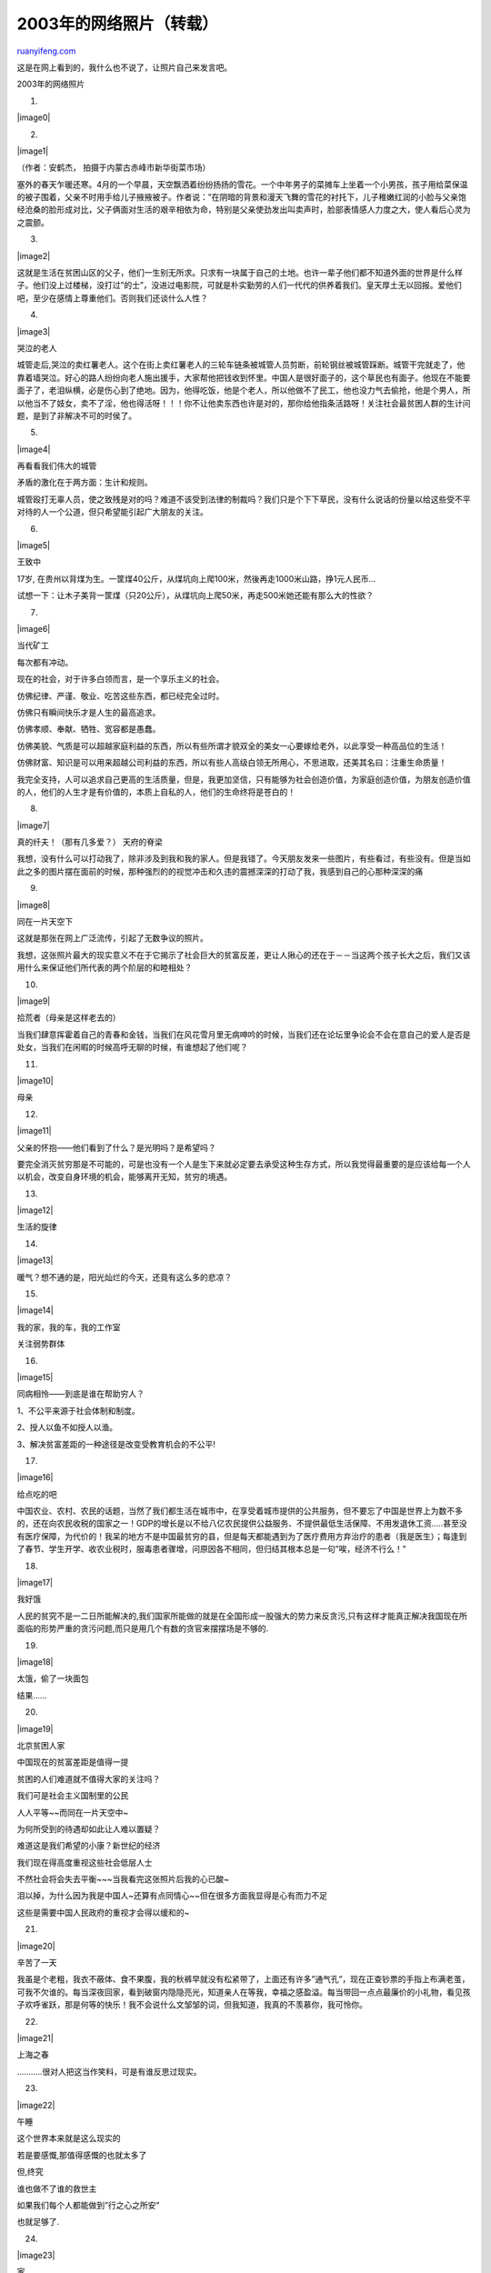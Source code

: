 .. _200402_2003_1:

2003年的网络照片（转载）
===========================================

`ruanyifeng.com <http://www.ruanyifeng.com/blog/2004/02/2003_1.html>`__

这是在网上看到的，我什么也不说了，让照片自己来发言吧。

2003年的网络照片

1.

|image0|

2.

|image1|

（作者：安鹤杰， 拍摄于内蒙古赤峰市新华街菜市场）

塞外的春天乍暖还寒。4月的一个早晨，天空飘洒着纷纷扬扬的雪花。一个中年男子的菜摊车上坐着一个小男孩，孩子用给菜保温的被子围着，父亲不时用手给儿子掖掖被子。作者说：”在阴暗的背景和漫天飞舞的雪花的衬托下，儿子稚嫩红润的小脸与父亲饱经沧桑的脸形成对比，父子俩面对生活的艰辛相依为命，特别是父亲使劲发出叫卖声时，脸部表情感人力度之大，使人看后心灵为之震颤。

3.

|image2|

这就是生活在贫困山区的父子，他们一生别无所求。只求有一块属于自己的土地。也许一辈子他们都不知道外面的世界是什么样子。他们没上过楼梯，没打过”的士”，没进过电影院，可就是朴实勤劳的人们一代代的供养着我们。皇天厚土无以回报。爱他们吧，至少在感情上尊重他们。否则我们还谈什么人性？

4.

|image3|

哭泣的老人

城管走后,哭泣的卖红薯老人。这个在街上卖红薯老人的三轮车链条被城管人员剪断，前轮钢丝被城管踩断。城管干完就走了，他靠着墙哭泣。好心的路人纷纷向老人施出援手，大家帮他把钱收到怀里。中国人是很好面子的，这个草民也有面子。他现在不能要面子了，老泪纵横，必是伤心到了绝地。因为，他得吃饭，他是个老人，所以他做不了民工，他也没力气去偷抢，他是个男人，所以他当不了妓女，卖不了淫，他也得活呀！！！你不让他卖东西也许是对的，那你给他指条活路呀！关注社会最贫困人群的生计问题，是到了非解决不可的时侯了。

5.

|image4|

再看看我们伟大的城管

矛盾的激化在于两方面：生计和规则。

城管殴打无辜人员，使之致残是对的吗？难道不该受到法律的制裁吗？我们只是个下下草民，没有什么说话的份量以给这些受不平对待的人一个公道，但只希望能引起广大朋友的关注。

6.

|image5|

王致中

17岁,
在贵州以背煤为生。一筐煤40公斤，从煤坑向上爬100米，然後再走1000米山路，挣1元人民币…

试想一下：让木子美背一筐煤（只20公斤），从煤坑向上爬50米，再走500米她还能有那么大的性欲？

7.

|image6|

当代矿工

每次都有冲动。

现在的社会，对于许多白领而言，是一个享乐主义的社会。

仿佛纪律、严谨、敬业、吃苦这些东西，都已经完全过时。

仿佛只有瞬间快乐才是人生的最高追求。

仿佛孝顺、奉献、牺牲、宽容都是愚蠢。

仿佛美貌、气质是可以超越家庭利益的东西，所以有些所谓才貌双全的美女一心要嫁给老外，以此享受一种高品位的生活！

仿佛财富、知识是可以用来超越公司利益的东西，所以有些人高级白领无所用心，不思进取，还美其名曰：注重生命质量！

我完全支持，人可以追求自己更高的生活质量，但是，我更加坚信，只有能够为社会创造价值，为家庭创造价值，为朋友创造价值的人，他们的人生才是有价值的，本质上自私的人，他们的生命终将是苍白的！

8.

|image7|

真的纤夫！（那有几多爱？） 天府的脊梁

我想，没有什么可以打动我了，除非涉及到我和我的家人。但是我错了。今天朋友发来一些图片，有些看过，有些没有。但是当如此之多的图片摆在面前的时候，那种强烈的的视觉冲击和久违的震撼深深的打动了我，我感到自己的心那种深深的痛

9.

|image8|

同在一片天空下

这就是那张在网上广泛流传，引起了无数争议的照片。

我想，这张照片最大的现实意义不在于它揭示了社会巨大的贫富反差，更让人揪心的还在于－－当这两个孩子长大之后，我们又该用什么来保证他们所代表的两个阶层的和睦相处？

10.

|image9|

拾荒者（母亲是这样老去的）

当我们肆意挥霍着自己的青春和金钱，当我们在风花雪月里无病呻吟的时候，当我们还在论坛里争论会不会在意自己的爱人是否是处女，当我们在闲暇的时候高呼无聊的时候，有谁想起了他们呢？

11.

|image10|

母亲

12.

|image11|

父亲的怀抱——他们看到了什么？是光明吗？是希望吗？

要完全消灭贫穷那是不可能的，可是也没有一个人是生下来就必定要去承受这种生存方式，所以我觉得最重要的是应该给每一个人以机会，改变自身环境的机会，能够离开无知，贫穷的境遇。

13.

|image12|

生活的旋律

14.

|image13|

暖气？想不通的是，阳光灿烂的今天，还竟有这么多的悲凉？

15.

|image14|

我的家，我的车，我的工作室

关注弱势群体

16.

|image15|

同病相怜——到底是谁在帮助穷人？

1、不公平来源于社会体制和制度。

2、授人以鱼不如授人以渔。

3、解决贫富差距的一种途径是改变受教育机会的不公平!

17.

|image16|

给点吃的吧

中国农业、农村、农民的话题，当然了我们都生活在城市中，在享受着城市提供的公共服务，但不要忘了中国是世界上为数不多的，还在向农民收税的国家之一！GDP的增长是以不给八亿农民提供公益服务、不提供最低生活保障、不用发退休工资…..甚至没有医疗保障，为代价的！我呆的地方不是中国最贫穷的县，但是每天都能遇到为了医疗费用方弃治疗的患者（我是医生）；每逢到了春节、学生开学、收农业税时，服毒患者骤增，问原因各不相同，但归结其根本总是一句”唉，经济不行么！”

18.

|image17|

我好饿

人民的贫究不是一二日所能解决的,我们国家所能做的就是在全国形成一股强大的势力来反贪污,只有这样才能真正解决我国现在所面临的形势严重的贪污问题,而只是用几个有数的贪官来摆摆场是不够的.

19.

|image18|

太饿，偷了一块面包

结果……

20.

|image19|

北京贫困人家

中国现在的贫富差距是值得一提

贫困的人们难道就不值得大家的关注吗？

我们可是社会主义国制里的公民

人人平等~~而同在一片天空中~

为何所受到的待遇却如此让人难以置疑？

难道这是我们希望的小康？新世纪的经济

我们现在得高度重视这些社会低层人士

不然社会将会失去平衡~~~当我看完这张照片后我的心已酸~

泪以掉，为什么因为我是中国人~还算有点同情心~~但在很多方面我显得是心有而力不足

这些是需要中国人民政府的重视才会得以缓和的~

21.

|image20|

辛苦了一天

我虽是个老粗，我衣不蔽体、食不果腹，我的秋裤早就没有松紧带了，上面还有许多”通气孔”，现在正查钞票的手指上布满老茧，可我不欠谁的。每当深夜回家，看到破窗内隐隐亮光，知道亲人在等我，幸福之感盈溢。每当带回一点点最廉价的小礼物，看见孩子欢呼雀跃，那是何等的快乐！我不会说什么文邹邹的词，但我知道，我真的不羡慕你，我可怜你。

22.

|image21|

上海之春

………..很对人把这当作笑料，可是有谁反思过现实。

23.

|image22|

午睡

这个世界本来就是这么现实的

若是要感慨,那值得感慨的也就太多了

但,终究

谁也做不了谁的救世主

如果我们每个人都能做到”行之心之所安”

也就足够了.

24.

|image23|

家

25.

|image24|

做饭

这每一张都能给人深深的震撼.但是如果诸位只是现在才发现中国存在着这样的一面,那么我建议大家到图书馆去查一查有关近代中国的图片,那些真正令人惨不忍睹的图片.全世界都承认中国现在处在一个高速发展期,农民境况的彻底改善取决于全国的发展和正确的农业政策.

我想更重要的问题是:我们自己能够做些什么?

26.

|image25|

下雪了

各位悲痛、悲愤、怜悯、悲悯、震动、触动等等。。。。。。

都是因为各位做在房间里，有电脑，还能上网，刚吃过饭，或者边上网边吃着零食。。。。呵呵，说不定在搞网恋，看美女。。。

说不定您窗外就有人在忍受饥饿，寒冷，对于明天怎么活，还不是很清楚。满脑想的是，今晚在哪睡，到哪能弄点吃的。。。。。

相信这些您窗户外边的人要是看了以上照片，就不会悲痛、悲愤、怜悯、悲悯、震动、触动等等了。。。顶多看了那幅尸体照片，

27.

|image26|

各大论坛骂声最高的图

请问，你的历史良心在哪里？？？！！！

28.

|image27|

雨人

29.

|image28|

雨中曲

我们现在生活的社会在飞速发展，社会物质财富越来越富足，我们、我们后代生活的越来越轻松。我们把人类从在与大自然几千年的斗争里，只用了二三百年就解放出来，却感受到前所未有的虚无与空虚，于是我们扔掉以前所有的价值观，试图改变自己的生活方式与行为模式来寻找和建立新的存在与意义；可是在我们、我们的后代的生命历程中，能留下些感触和印迹的人和事越来越少；我们生活在信息垃圾里

我只是想告诉大家：只有经历了生活中的苦难，或真正理解了别人生活的苦难，才能更深入认识到生命本质的意义，和自我的存在，掌握正确的生活方式。

30.

|image29|

贫苦的盲人夫妇

其实生活原本就很残酷！我们对一些事情可以相帮，但是绝大多的时候我们是在漠然的观看。人性是最好的注解-同在一片蓝天之下的我们仅仅是漠视着比我们痛苦的人的生活，虽然我们一直在急呼帮帮他们，但是真正帮助他们的又有些谁呢？我们需要反思！难道人性中的善就真的那么难以表达吗？

人之初，性本善！？

但是善良的人又有几个？？？今天的你我或许会帮助他们，但那只是偶尔的相助，更多是时间我们又在做些什么？？

伤害，无尽的伤害！ 不管你是一种怜悯还是一种悲哀。

这个社会给予我们的都很公平吗？ 不！

在很多是时间，社会给予我们的并不公平。我们一直在抱怨着，愤恨着。但是看看他们。他们给我们心灵上的震撼，给我们一种从来没有过的冲击。让我们怎么去想呢~？？？

31.

|image30|

我只想要回我一年的工钱而已

每个人对苦难的理解并不相同，其实这些物质生活已得到极大满足的人还不是很可怜，万恶之源的金钱给你们带来了什么？神经衰弱，高血脂，肥胖的走不动路的硕体，担忧财产，夫妻隔膜，孩子缺少爱心，空虚的灵魂，盲目的自大，脆弱的自尊。。。。。

32.

|image31|

英雄探亲 （记录类金牌奖 袁学军 ）

男儿一跪仍英雄！

张良善永远不会忘记1992年。那年10月，他即将分娩的妻子何桂丽患感冒住进了医院。当时，要拉上山的油罐已准备好，次日一早就出发。车到狮泉河，留守处把电话打到分区，说张良善爱人第二次住院，即将分娩，是难产，挺危险的。他驾着汽车在高原飞驰，大车要5天才能走完的路，他用了1天1夜就赶完了。到叶城时，孩子已经夭折，妻子也因大出血生命垂危。他在医院守了15天，在妻子弥留之际，他含泪问爱人还有什么话要说，爱人只是摇摇头，好半天，才流着泪说，以后跑山上的路，要慢一些。他悲痛欲绝地埋葬了妻子，然后去买了两袋水泥、一些沙石，要亲手给妻子立个墓碑。墓碑做好了，还没刻完碑文，他得知营里要往阿里送一批战备物资。张良善主动请战，他说，我要用这种方式表达对爱人的悼念之情。他又一次战胜了阿里。从山上下来后，他在妻子的墓碑上刻下了碑文。

33.

|image32|

我就这样存在在这个世界，站在那里，走过那里，冷眼旁观着周围的与我无关的人与事，偶尔开一些与人无碍无益的玩笑。

或许这个也需要我们思考些什么……

34.

|image33|

一老教授手举木牌独自上街游行——抗议中国教育收费

“任何学校都不能以学生为赚钱的对象。没有哪个国家把学生作为商品和财源来榨取的。”

我们敬佩老年人的勇气！现在，学校真的成了赚钱的机器，大学每年学费是前几年我上大学时好几倍。可是，学生的质量提高了吗？又有多少人能够不借债把大学念下来呢？那没钱的农民的后代呢？难道农民的后代永远就是农民吗？！！！

谁也不能忘了这个……

35.

|image34|

曹会龙，八岁，贵州省峨嘎村小学学生

他最宝贵的：”一个布书包” 　

原因：他没有回答，只是微笑。会龙没有布书包——为了拍照他向同学借来一个。他自己的书包是一个四百克洗衣粉塑料包装袋。

曹会龙的一天：六时起床，吃早饭，八月至二月吃粟米或三月至七月吃薯仔(小孩一般一顿吃十个薯仔，成年女性十五至二十个，成年男性二、三十个)，做家务，回到只有一个课室的学校，午饭吃粟米或薯仔，照料家里的两条牛、三头猪和十八只鸡(他对家里有甚么了如指掌)，跟小朋友追逐或玩其它游戏，八点晚饭吃粟米或薯仔，偶尔还有红豆，然后上床睡觉。

你觉得会龙留长头发像女孩子吗？当地的一个传统是小孩不会剪头发，直至家里经济条件稳定，小孩的幸福有了保证。在峨嘎村有好多貌似女孩的孩子

36.

|image35|

21世纪的希望

下面几张照片让我构想起了很多的事情~特别是一些贫困山区里的失学儿童、退伍老军人、残疾人等~~他们的生活是如此的艰辛而~~~~~不想再说啦

37.

|image36|

教室

38.

|image37|

校舍，宿舍

39.

|image38|

我想读书

40.

|image39|

那天，我们可以读书了，我们高兴了，爷爷却哭了

41.

|image40|

农家子弟的午餐（全日制教育的写照）

42.

|image41|

在这里，我们的孩子，我们的未来，却只能在这样晴天四面风，雨天八方水的教室里苦苦求学……

43.

|image42|

最震撼的呐喊

44.

|image43|

无怨无悔的老师

45.

|image44|

这是中国教育制度的悲哀，我希望每一个中国人都能够看到这些照片，来唤醒亿万中国人的人性，发挥我们智慧的本质，来救助这些人，这些上帝对待不公平的无辜人！

中国人有时侯太过做作了，总是把不好的东西掩盖、领导一次次视察又有用吗？

46.

|image45|

安徽省临泉县城关镇刘老家村11岁的刘小环为了能上学，每天去给一家窑厂背砖坯，她每次背16块，重40公斤，走140米，只得3分3厘工钱。

47.

|image46|

为了救学生，这位老师的人生停止在这里

48.

|image47|

某女明星在这里做秀卖烤肉串，结果她烤出来的还带着焦糊味的五串烤肉串被一个老板以17888元的天价买走，而这位老板买下肉串后，随手就递给了旁边的一个小孩。

49.

|image48|

弱女子横尸街头全街人冷漠坐视,慨叹人性的丧失！

对于那些已经丧失人性的烧杀抢夺的人,我们国家应该严格执法,一判处死刑,反正这样的人已经对国家,对别人已经没有什么用处,中国有的是人,不是吗?

图片上软弱女子横尸街头的镜头使我感概万千,我是个没有见过小愉没有见过死人的女子,我不能想象这个世界竟是如些的肮脏.真心的希望我们的国家执法再强硬一些.

50.

|image49|

伊拉克并未给他带来快乐！老了！！！

51.

|image50|

3月27日，在伊拉克巴士拉城外，一名伊拉克女孩惊恐地注视背枪的美军士兵。伊拉克战争是2003年国际社会最重大的事件之一。战争给这个古老国度带来深重苦难……

52.

|image51|

非典婚礼

今年4/5月份的这场疫病，在北京本来是可以避免的。。。它给我们国家带来了很多不必要的损失

53.

|image52|

杨利伟！

我们飞上去了.第三个载人航天国家.中国(China)

54.

|image53|

饿

55.

|image54|

转文字:

| 路边见要饭大叔，与孙席地而卧。恻隐之心，询问何故？大叔见俺拿相机，慌忙起身，掏出”中华人民共和国公安部制的居民户口簿”说：”俺有证件，不要，不要”。俺说：别怕，俺不报告。
|  　　
| 
与其交谈得知，大叔名叫郑占士，安徽临泉县迎仙乡人氏。43年生人。67-70年当过兵，后复员返乡，娶妻生二子一女。不想，大儿病死，儿媳妇改嫁，老婆又疯了，一子一女外出，只留爷孙相依为命，家里几亩田养不活，一亩麦子收160元，80元要上缴，种子化肥等要60元，几乎辛苦一年没有什么收入。无奈爷孙南下讨饭，天当被，地当床，走那算那。大叔与小孩那无助的目光，深深地刺痛了俺久已麻木的人性。

不知怎么俺想起了白居易的《卖碳翁》,那个”可怜身上衣正单,心忧碳贱愿天寒”的人…，那个时候外出也有证件吗？

看着大叔手里紧紧捏的居民户口簿，俺的眼眶湿润了，给小孩一点钱赶快离开了。

俺们的农民真的苦

56.

|image55|

电子科大捡破烂的老教授……

这个人曾经是电子科大的一个教授

说明：这个老人每天都在学校里穿行，拾垃圾桶里的破烂，开始不知道他是谁，十分厌恶他，可是当我听了我师哥的讲述后，彻底的转变了。

他是科大的教授，文革受到迫害，十分的惨。平反后却对国家没有一句怨言，现在把每个月工资全捐给了希望工程，自己捡破烂为生，不仅这样，如果每月有多余的钱也全捐了出去。

多么高尚的老人！！！！！！

他如果享受起来，比很多的人都好，她的儿子女儿全在国外，每月都给他寄很多钱，

他却全捐了出去，这样的老人难道不值得大家尊敬吗？

57.

|image56|

乞儿

58.

|image57|

这一幕，城市中生活的你有没有目睹过？你的心灵曾为此震撼过嘛？

59.

|image58|

大学校园里靠吃垃圾活着的小孩

他母亲最多25岁，在大学篮球场上捡矿泉水瓶来养活他。这小家伙的父亲我倒没见过注意他身上的线。每天他都被栓在电话亭旁。他母亲在篮球上劳动

（完）

.. note::
    原文地址: http://www.ruanyifeng.com/blog/2004/02/2003_1.html 
    作者: 阮一峰 

    编辑: 木书架 http://www.me115.com